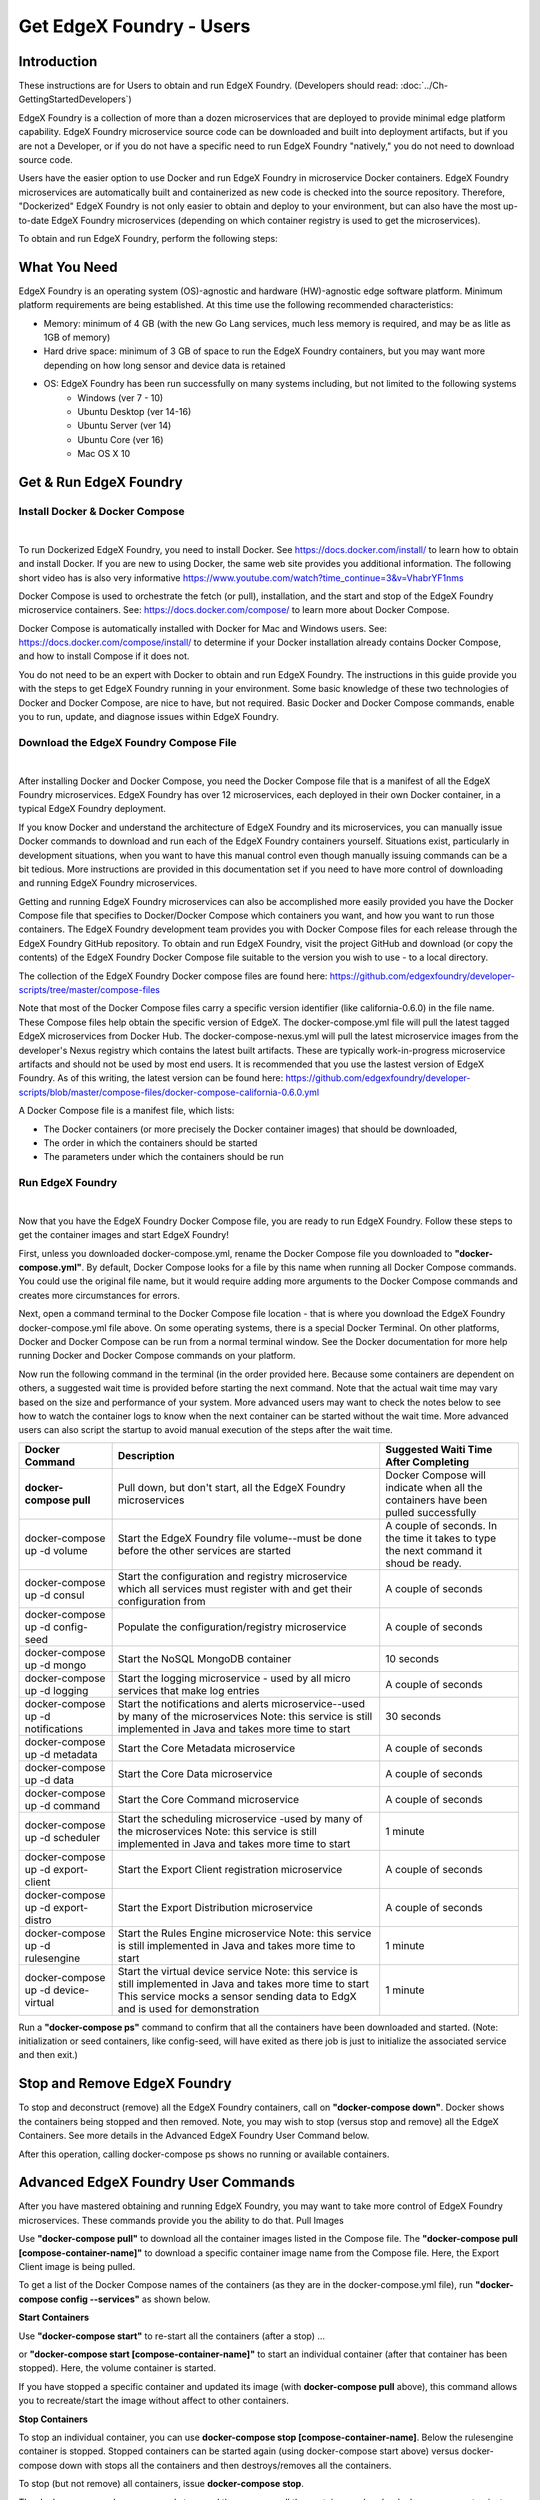 #########################
Get EdgeX Foundry - Users
#########################
============
Introduction
============
These instructions are for Users to obtain and run EdgeX Foundry. (Developers should read: :doc:`../Ch-GettingStartedDevelopers`) 

EdgeX Foundry is a collection of more than a dozen microservices that are deployed to provide minimal edge platform capability. EdgeX Foundry microservice source code can be downloaded and built into deployment artifacts, but if you are not a Developer, or if you do not have a specific need to run EdgeX Foundry "natively," you do not need to download source code. 

Users have the easier option to use Docker and run EdgeX Foundry in microservice Docker containers.  EdgeX Foundry microservices are automatically built and containerized as new code is checked into the source repository. Therefore, "Dockerized" EdgeX Foundry is not only easier to obtain and deploy to your environment, but can also have the most up-to-date EdgeX Foundry microservices (depending on which container registry is used to get the microservices).

To obtain and run EdgeX Foundry, perform the following steps:

.. image:: EdgeX_GettingStartedUsrDocker.png

=============
What You Need
=============
EdgeX Foundry is an operating system (OS)-agnostic and hardware (HW)-agnostic edge software platform. Minimum platform requirements are being established. At this time use the following recommended characteristics:

* Memory:  minimum of 4 GB (with the new Go Lang services, much less memory is required, and may be as litle as 1GB of memory)
* Hard drive space:  minimum of 3 GB of space to run the EdgeX Foundry containers, but you may want more depending on how long sensor and device data is retained
* OS: EdgeX Foundry has been run successfully on many systems including, but not limited to the following systems
        * Windows (ver 7 - 10)
        * Ubuntu Desktop (ver 14-16)
        * Ubuntu Server (ver 14)
        * Ubuntu Core (ver 16)
        * Mac OS X 10

=======================
Get & Run EdgeX Foundry
=======================

-------------------------------
Install Docker & Docker Compose
-------------------------------
|
.. image:: EdgeX_GettingStartedUsrInstallDocker.png

To run Dockerized EdgeX Foundry, you need to install Docker.  See https://docs.docker.com/install/ to learn how to obtain and install Docker.  If you are new to using Docker, the same web site provides you additional information.  The following short video has is also very informative https://www.youtube.com/watch?time_continue=3&v=VhabrYF1nms

Docker Compose is used to orchestrate the fetch (or pull), installation, and the start and stop of the EdgeX Foundry microservice containers. See:  https://docs.docker.com/compose/ to learn more about Docker Compose. 

Docker Compose is automatically installed with Docker for Mac and Windows users. See: https://docs.docker.com/compose/install/ to determine if your Docker installation already contains Docker Compose, and how to install Compose if it does not.

You do not need to be an expert with Docker to obtain and run EdgeX Foundry.  The instructions in this guide provide you with the steps to get EdgeX Foundry running in your environment. Some basic knowledge of these two technologies of Docker and Docker Compose, are nice to have, but not required. Basic Docker and Docker Compose commands, enable you to run, update, and diagnose issues within EdgeX Foundry. 

---------------------------------------
Download the EdgeX Foundry Compose File
---------------------------------------
|
.. image:: EdgeX_GettingStartedUsrDownloadDockerCompose.png

After installing Docker and Docker Compose, you need the Docker Compose file that is a manifest of all the EdgeX Foundry microservices.  EdgeX Foundry has over 12 microservices, each deployed in their own Docker container, in a typical EdgeX Foundry deployment. 

If you know Docker and understand the architecture of EdgeX Foundry and its microservices, you can manually issue Docker commands to download and run each of the EdgeX Foundry containers yourself. Situations exist, particularly in development situations, when you want to have this manual control even though manually issuing commands can be a bit tedious. More instructions are provided in this documentation set if you need to have more control of downloading and running EdgeX Foundry microservices.

Getting and running EdgeX Foundry microservices can also be accomplished more easily provided you have the Docker Compose file that specifies to Docker/Docker Compose which containers you want, and how you want to run those containers. The EdgeX Foundry development team provides you with Docker Compose files for each release through the EdgeX Foundry GitHub repository. To obtain and run EdgeX Foundry, visit the project GitHub and download (or copy the contents) of the EdgeX Foundry Docker Compose file suitable to the version you wish to use - to a local directory.  

The collection of the EdgeX Foundry Docker compose files are found here:  https://github.com/edgexfoundry/developer-scripts/tree/master/compose-files

Note that most of the Docker Compose files carry a specific version identifier (like california-0.6.0) in the file name.  These Compose files help obtain the specific version of EdgeX.  The docker-compose.yml file will pull the latest tagged EdgeX microservices from Docker Hub.  The docker-compose-nexus.yml will pull the latest microservice images from the developer's Nexus registry which contains the latest built artifacts.  These are typically work-in-progress microservice artifacts and should not be used by most end users.  It is recommended that you use the lastest version of EdgeX Foundry.  As of this writing, the latest version can be found here: https://github.com/edgexfoundry/developer-scripts/blob/master/compose-files/docker-compose-california-0.6.0.yml

A Docker Compose file is a manifest file, which lists:

* The Docker containers (or more precisely the Docker container images) that should be downloaded, 
* The order in which the containers should be started
* The parameters under which the containers should be run

-----------------
Run EdgeX Foundry
-----------------
|
.. image:: EdgeX_GettingStartedUsrRunEdgex.png

Now that you have the EdgeX Foundry Docker Compose file, you are ready to run EdgeX Foundry. Follow these steps to get the container images and start EdgeX Foundry!

First, unless you downloaded docker-compose.yml, rename the Docker Compose file you downloaded to **"docker-compose.yml"**.  By default, Docker Compose looks for a file by this name when running all Docker Compose commands.  You could use the original file name, but it would require adding more arguments to the Docker Compose commands and creates more circumstances for errors.

Next, open a command terminal to the Docker Compose file location - that is where you download the EdgeX Foundry docker-compose.yml file above.  On some operating systems, there is a special Docker Terminal.  On other platforms, Docker and Docker Compose can be run from a normal terminal window.  See the Docker documentation for more help running Docker and Docker Compose commands on your platform.

Now run the following command in the terminal (in the order provided here.  Because some containers are dependent on others, a suggested wait time is provided before starting the next command.  Note that the actual wait time may vary based on the size and performance of your system.  More advanced users may want to check the notes below to see how to watch the container logs to know when the next container can be started without the wait time.  More advanced users can also script the startup to avoid manual execution of the steps after the wait time.

+------------------------------------+-------------------------------------------------------------------------------------+------------------------------------------------+
|   **Docker Command**               |   **Description**                                                                   |  **Suggested Waiti Time After Completing**     |
+====================================+=====================================================================================+================================================+
| **docker-compose pull**            |  Pull down, but don't start, all the EdgeX Foundry microservices                    | Docker Compose will indicate when all the      |
|                                    |                                                                                     | containers have been pulled successfully       |     
+------------------------------------+-------------------------------------------------------------------------------------+------------------------------------------------+
| docker-compose up -d volume        |  Start the EdgeX Foundry file volume--must be done before the other services are    | A couple of seconds.  In the time it takes to  |
|                                    |  started                                                                            | type the next command it shoud be ready.       |   
+------------------------------------+-------------------------------------------------------------------------------------+------------------------------------------------+
| docker-compose up -d consul        |  Start the configuration and registry microservice which all services must          | A couple of seconds                            |
|                                    |  register with and get their configuration from                                     |                                                | 
+------------------------------------+-------------------------------------------------------------------------------------+------------------------------------------------+
| docker-compose up -d config-seed   |  Populate the configuration/registry microservice                                   | A couple of seconds                            |
+------------------------------------+-------------------------------------------------------------------------------------+------------------------------------------------+
| docker-compose up -d mongo         |  Start the NoSQL MongoDB container                                                  | 10 seconds                                     | 
+------------------------------------+-------------------------------------------------------------------------------------+------------------------------------------------+
| docker-compose up -d logging       |  Start the logging microservice - used by all micro services that make log entries  | A couple of seconds                            | 
+------------------------------------+-------------------------------------------------------------------------------------+------------------------------------------------+
| docker-compose up -d notifications |  Start the notifications and alerts microservice--used by many of the microservices | 30 seconds                                     |
|                                    |  Note: this service is still implemented in Java and takes more time to start       |                                                |
+------------------------------------+-------------------------------------------------------------------------------------+------------------------------------------------+
| docker-compose up -d metadata      |  Start the Core Metadata microservice                                               | A couple of seconds                            | 
+------------------------------------+-------------------------------------------------------------------------------------+------------------------------------------------+
| docker-compose up -d data          |  Start the Core Data microservice                                                   | A couple of seconds                            | 
+------------------------------------+-------------------------------------------------------------------------------------+------------------------------------------------+
| docker-compose up -d command       |  Start the Core Command microservice                                                | A couple of seconds                            | 
+------------------------------------+-------------------------------------------------------------------------------------+------------------------------------------------+
| docker-compose up -d scheduler     |  Start the scheduling microservice -used by many of the microservices               | 1 minute                                       |
|                                    |  Note: this service is still implemented in Java and takes more time to start       |                                                |
+------------------------------------+-------------------------------------------------------------------------------------+------------------------------------------------+
| docker-compose up -d export-client |  Start the Export Client registration microservice                                  | A couple of seconds                            |
+------------------------------------+-------------------------------------------------------------------------------------+------------------------------------------------+
| docker-compose up -d export-distro |  Start the Export Distribution microservice                                         | A couple of seconds                            |
+------------------------------------+-------------------------------------------------------------------------------------+------------------------------------------------+
| docker-compose up -d rulesengine   |  Start the Rules Engine microservice                                                | 1 minute                                       |
|                                    |  Note: this service is still implemented in Java and takes more time to start       |                                                |
+------------------------------------+-------------------------------------------------------------------------------------+------------------------------------------------+
| docker-compose up -d device-virtual|  Start the virtual device service                                                   | 1 minute                                       |
|                                    |  Note: this service is still implemented in Java and takes more time to start       |                                                |
|                                    |  This service mocks a sensor sending data to EdgX and is used for demonstration     |                                                |
+------------------------------------+-------------------------------------------------------------------------------------+------------------------------------------------+

Run a **"docker-compose ps"** command to confirm that all the containers have been downloaded and started.  (Note: initialization or seed containers, like config-seed, will have exited as there job is just to initialize the associated service and then exit.)

.. image:: EdgeX_GettingStartedUsrActiveContainers.png

=============================
Stop and Remove EdgeX Foundry
=============================
To stop and deconstruct (remove) all the EdgeX Foundry containers, call on **"docker-compose down"**.  Docker shows the containers being stopped and then removed.  Note, you may wish to stop (versus stop and remove) all the EdgeX Containers.  See more details in the Advanced EdgeX Foundry User Command below.

.. image:: EdgeX_GettingStartedUsrStopRemove.png

After this operation, calling docker-compose ps shows no running or available containers.

.. image:: EdgeX_GettingStartedUsrNoContainers.png

====================================
Advanced EdgeX Foundry User Commands
====================================
After you have mastered obtaining and running EdgeX Foundry, you may want to take more control of EdgeX Foundry microservices.  These commands provide you the ability to do that.
Pull Images

Use **"docker-compose pull"** to download all the container images listed in the Compose file.  The **"docker-compose pull [compose-container-name]"** to download a specific container image name from the Compose file.  Here, the Export Client image is being pulled.

.. image:: EdgeX_GettingStartedUsrDockerComposePull.png

To get a list of the Docker Compose names of the containers (as they are in the docker-compose.yml file), run **"docker-compose config --services"** as shown below.

.. image:: EdgeX_GettingStartedUsrDockerComposeConfig.png

**Start Containers**

Use **"docker-compose start"** to re-start all the containers (after a stop) ...

.. image:: EdgeX_GettingStartedUsrStart.png

or **"docker-compose start [compose-container-name]"** to start an individual container (after that container has been stopped).  Here, the volume container is started.

.. image:: EdgeX_GettingStartedUsrStartIndividual.png

If you have stopped a specific container and updated its image (with **docker-compose pull** above), this command allows you to recreate/start the image without affect to other containers.

**Stop Containers**

To stop an individual container, you can use **docker-compose stop [compose-container-name]**.  Below the rulesengine container is stopped.  Stopped containers can be started again (using docker-compose start above) versus docker-compose down with stops all the containers and then destroys/removes all the containers.

.. image:: EdgeX_GettingStartedUsrStopIndividual.png

To stop (but not remove) all containers, issue **docker-compose stop**.

.. image:: EdgeX_GettingStartedUsrStop.png

The docker-compose down command stops and then removes all the containers, whereby docker-compose stop just stops the container(s) but does not remove the container image.  For example, if your run **docker ps -a** after a **docker-compose stop**, you would still see the container images in an "exited" state.

.. image:: EdgeX_GettingStartedUsrExitedState.png

====================================
Checking the Status of EdgeX Foundry
====================================

-----------------------------
Docker Container Status Check
-----------------------------
As shown above, from the terminal, use **docker-compose ps** to get a list of the containers that exist and are running.  In additiona, the standard docker command (**docker ps -a**) can also provide the list of running containers.

.. image:: EdgeX_GettingStartedUsrState.png

The standard docker command (**docker ps -a**) command also indicates when the container was started, how long it has been running, and many other details.  You can use a --format option to retain only the pertinent information in your list.  See here for more details on formatting the list of containers.

.. image:: EdgeX_GettingStartedUsrFormat.png

The status above was created using **"docker ps -a --format "table {{.Names}}\t{{.Status}}\t{{.Ports}}\t{{.RunningFor}}"**

**EdgeX Foundry Container Logs**

To view the log of any container, use the command **"docker-compose logs -f [compose-contatainer-name]"**.  The example below shows the log for the data container.

.. image:: EdgeX_GettingStartedUsrLogs.png

When you are done reviewing the content of the log, select **Control-c** to stop the output to your terminal.

**Microservice Ping Check**

Each EdgeX Foundry microservice has been built to respond to a "ping" HTTP request. A ping request or ping utility is used in networking environments to check the reach-ability of a network resource (see here).  EdgeX Foundry uses the same concept to check the availability or reach-ability of a microservice resource. After the EdgeX Foundry microservice containers are running, you can "ping" any one of the microservices to check that it is running. Open a browser or HTTP REST client tool and use the service's ping address (http://[host]:[port]/api/v1/ping) to see if it is available. Below, the Core Data microservice is "pinged."

.. image:: EdgeX_GettingStartedUsrPing.png

Below is a list of the EdgeX Foundry microservices, their ports, and "ping" URLs.

+---------------------------------+------------------------------+----------------------------+-------------+-----------------------------------+
| **EdgeX Foundry Microservice**  | **Docker Compose Container** | **Container Name**         | **Port**    |  **Ping URL**                     |
+=================================+==============================+============================+=============+===================================+
| Core Command                    |  command                     | edgex-core-command         | 48082       | http://[host]:48082/api/v1/ping   |    
+---------------------------------+------------------------------+----------------------------+-------------+-----------------------------------+
| Core Data                       |  data                        | edgex-core-data            | 48080       | http://[host]:48080/api/v1/ping   |    
+---------------------------------+------------------------------+----------------------------+-------------+-----------------------------------+
| Core Metadata                   |  metadata                    | edgex-core-metadata        | 48081       | http://[host]:48081/api/v1/ping   |    
+---------------------------------+------------------------------+----------------------------+-------------+-----------------------------------+
| Export Client                   |  export-client               | edgex-export-client        | 48071       | http://[host]:48071/api/v1/ping   |    
+---------------------------------+------------------------------+----------------------------+-------------+-----------------------------------+
| Export Distribution             |  export-distro               | edgex-export-distro        | 48070       | http://[host]:48070/api/v1/ping   |    
+---------------------------------+------------------------------+----------------------------+-------------+-----------------------------------+
| Rules Engine                    |  rulesengine                 | edgex-support-rulesengine  | 48075       | http://[host]:48075/api/v1/ping   |    
+---------------------------------+------------------------------+----------------------------+-------------+-----------------------------------+
| Support Logging                 |  logging                     | edgex-support-logging      | 48061       | http://[host]:48061/api/v1/ping   |    
+---------------------------------+------------------------------+----------------------------+-------------+-----------------------------------+
| Support Notifications           |  notifications               | edgex-support-notifications| 48060       | http://[host]:48060/api/v1/ping   |    
+---------------------------------+------------------------------+----------------------------+-------------+-----------------------------------+
| Virtual Device Service          |  device-virtual              | edgex-device-virtual       | 49990       | http://[host]:49990/api/v1/ping   |    
+---------------------------------+------------------------------+----------------------------+-------------+-----------------------------------+

The "host" address for the URLs above is determined by the Docker Engine. The default Docker Engine IP address varies by operating system (this can be configured on your system-see the Docker documentation for details).

-----------------------------
EdgeX Foundry Consul Registry
-----------------------------
EdgeX Foundry uses the open source Consul project as its registry service. All EdgeX Foundry microservices are expected to register with the Consul registry as they come up. Going to Consul's dashboard UI enables you to see which services are up. Find the Consul UI at http://[host]:8500/ui.

.. image:: EdgeX_GettingStartedUsrConsul.png
